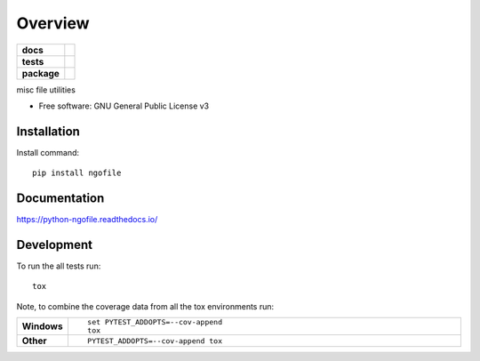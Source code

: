 ========
Overview
========

.. start-badges

.. list-table::
    :stub-columns: 1

    * - docs
      - |docs|
    * - tests
      - | |travis|
        | |codecov|
    * - package
      - | |version| |wheel| |supported-versions| |supported-implementations|
        | |commits-since|

.. |docs| image:: https://readthedocs.org/projects/python-ngofile/badge/?style=flat
    :target: https://readthedocs.org/projects/python-ngofile
    :alt: Documentation Status

.. |travis| image:: https://travis-ci.org/numengo/python-ngofile.svg?branch=master
    :alt: Travis-CI Build Status
    :target: https://travis-ci.org/numengo/python-ngofile

.. |codecov| image:: https://codecov.io/github/numengo/python-ngofile/coverage.svg?branch=master
    :alt: Coverage Status
    :target: https://codecov.io/github/numengo/python-ngofile

.. |version| image:: https://img.shields.io/pypi/v/ngofile.svg
    :alt: PyPI Package latest release
    :target: https://pypi.python.org/pypi/ngofile

.. |commits-since| image:: https://img.shields.io/github/commits-since/numengo/python-ngofile/v1.0.1.svg
    :alt: Commits since latest release
    :target: https://github.com/numengo/python-ngofile/compare/v1.0.1...master

.. |wheel| image:: https://img.shields.io/pypi/wheel/ngofile.svg
    :alt: PyPI Wheel
    :target: https://pypi.python.org/pypi/ngofile

.. |supported-versions| image:: https://img.shields.io/pypi/pyversions/ngofile.svg
    :alt: Supported versions
    :target: https://pypi.python.org/pypi/ngofile

.. |supported-implementations| image:: https://img.shields.io/pypi/implementation/ngofile.svg
    :alt: Supported implementations
    :target: https://pypi.python.org/pypi/ngofile


.. end-badges

misc file utilities

* Free software: GNU General Public License v3

.. skip-next

Installation
============

Install command::

    pip install ngofile

Documentation
=============

https://python-ngofile.readthedocs.io/

Development
===========

To run the all tests run::

    tox

Note, to combine the coverage data from all the tox environments run:

.. list-table::
    :widths: 10 90
    :stub-columns: 1

    - - Windows
      - ::

            set PYTEST_ADDOPTS=--cov-append
            tox

    - - Other
      - ::

            PYTEST_ADDOPTS=--cov-append tox

